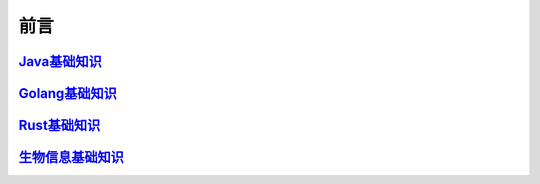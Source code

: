 ==================================
前言
==================================

`Java基础知识`__
=================================

.. _Java: https://jblogs.readthedocs.io/zh-cn/latest/
__ Java_

`Golang基础知识`__
=================================

.. _golang: https://gblogs.readthedocs.io/zh-cn/latest/
__ golang_

`Rust基础知识`__
=================================

.. _rust: https://rust-blogs.readthedocs.io/zh-cn/latest/
__ rust_

`生物信息基础知识`__
=================================

.. _bioInfo: https://bblogs.readthedocs.io/zh-cn/latest/
__ bioInfo_
